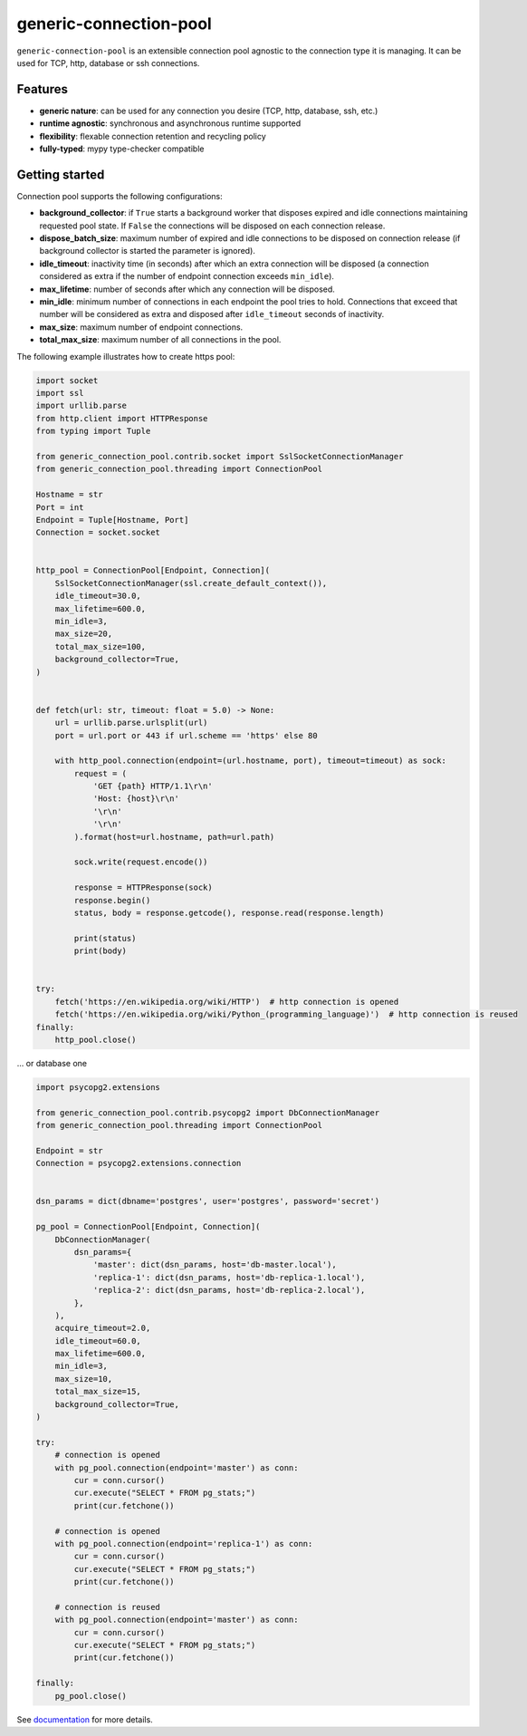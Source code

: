 =======================
generic-connection-pool
=======================

.. image:: https://static.pepy.tech/personalized-badge/generic-connection-pool?period=month&units=international_system&left_color=grey&right_color=orange&left_text=Downloads/month
    :target: https://pepy.tech/project/generic-connection-pool
    :alt: Downloads/month
.. image:: https://github.com/dapper91/generic-connection-pool/actions/workflows/test.yml/badge.svg?branch=master
    :target: https://github.com/dapper91/generic-connection-pool/actions/workflows/test.yml
    :alt: Build status
.. image:: https://img.shields.io/pypi/l/generic-connection-pool.svg
    :target: https://pypi.org/project/generic-connection-pool
    :alt: License
.. image:: https://img.shields.io/pypi/pyversions/generic-connection-pool.svg
    :target: https://pypi.org/project/generic-connection-pool
    :alt: Supported Python versions
.. image:: https://codecov.io/gh/dapper91/generic-connection-pool/branch/master/graph/badge.svg
    :target: https://codecov.io/gh/dapper91/generic-connection-pool
    :alt: Code coverage
.. image:: https://readthedocs.org/projects/generic-connection-pool/badge/?version=stable&style=flat
   :alt: ReadTheDocs status
   :target: https://generic-connection-pool.readthedocs.io/en/stable/


``generic-connection-pool`` is an extensible connection pool agnostic to the connection type it is managing.
It can be used for TCP, http, database or ssh connections.

Features
--------

- **generic nature**: can be used for any connection you desire (TCP, http, database, ssh, etc.)
- **runtime agnostic**: synchronous and asynchronous runtime supported
- **flexibility**: flexable connection retention and recycling policy
- **fully-typed**: mypy type-checker compatible


Getting started
---------------

Connection pool supports the following configurations:

* **background_collector**: if ``True`` starts a background worker that disposes expired and idle connections
  maintaining requested pool state. If ``False`` the connections will be disposed on each connection release.
* **dispose_batch_size**: maximum number of expired and idle connections to be disposed on connection release
  (if background collector is started the parameter is ignored).
* **idle_timeout**: inactivity time (in seconds) after which an extra connection will be disposed
  (a connection considered as extra if the number of endpoint connection exceeds ``min_idle``).
* **max_lifetime**: number of seconds after which any connection will be disposed.
* **min_idle**: minimum number of connections in each endpoint the pool tries to hold. Connections that exceed
  that number will be considered as extra and disposed after ``idle_timeout`` seconds of inactivity.
* **max_size**: maximum number of endpoint connections.
* **total_max_size**: maximum number of all connections in the pool.


.. image:: /static/connection-pool.svg
  :width: 1024
  :alt: Connection Pool parameters


The following example illustrates how to create https pool:

.. code-block:: python

    import socket
    import ssl
    import urllib.parse
    from http.client import HTTPResponse
    from typing import Tuple

    from generic_connection_pool.contrib.socket import SslSocketConnectionManager
    from generic_connection_pool.threading import ConnectionPool

    Hostname = str
    Port = int
    Endpoint = Tuple[Hostname, Port]
    Connection = socket.socket


    http_pool = ConnectionPool[Endpoint, Connection](
        SslSocketConnectionManager(ssl.create_default_context()),
        idle_timeout=30.0,
        max_lifetime=600.0,
        min_idle=3,
        max_size=20,
        total_max_size=100,
        background_collector=True,
    )


    def fetch(url: str, timeout: float = 5.0) -> None:
        url = urllib.parse.urlsplit(url)
        port = url.port or 443 if url.scheme == 'https' else 80

        with http_pool.connection(endpoint=(url.hostname, port), timeout=timeout) as sock:
            request = (
                'GET {path} HTTP/1.1\r\n'
                'Host: {host}\r\n'
                '\r\n'
                '\r\n'
            ).format(host=url.hostname, path=url.path)

            sock.write(request.encode())

            response = HTTPResponse(sock)
            response.begin()
            status, body = response.getcode(), response.read(response.length)

            print(status)
            print(body)


    try:
        fetch('https://en.wikipedia.org/wiki/HTTP')  # http connection is opened
        fetch('https://en.wikipedia.org/wiki/Python_(programming_language)')  # http connection is reused
    finally:
        http_pool.close()

... or database one

.. code-block:: python

    import psycopg2.extensions

    from generic_connection_pool.contrib.psycopg2 import DbConnectionManager
    from generic_connection_pool.threading import ConnectionPool

    Endpoint = str
    Connection = psycopg2.extensions.connection


    dsn_params = dict(dbname='postgres', user='postgres', password='secret')

    pg_pool = ConnectionPool[Endpoint, Connection](
        DbConnectionManager(
            dsn_params={
                'master': dict(dsn_params, host='db-master.local'),
                'replica-1': dict(dsn_params, host='db-replica-1.local'),
                'replica-2': dict(dsn_params, host='db-replica-2.local'),
            },
        ),
        acquire_timeout=2.0,
        idle_timeout=60.0,
        max_lifetime=600.0,
        min_idle=3,
        max_size=10,
        total_max_size=15,
        background_collector=True,
    )

    try:
        # connection is opened
        with pg_pool.connection(endpoint='master') as conn:
            cur = conn.cursor()
            cur.execute("SELECT * FROM pg_stats;")
            print(cur.fetchone())

        # connection is opened
        with pg_pool.connection(endpoint='replica-1') as conn:
            cur = conn.cursor()
            cur.execute("SELECT * FROM pg_stats;")
            print(cur.fetchone())

        # connection is reused
        with pg_pool.connection(endpoint='master') as conn:
            cur = conn.cursor()
            cur.execute("SELECT * FROM pg_stats;")
            print(cur.fetchone())

    finally:
        pg_pool.close()


See `documentation <https://generic-connection-pool.readthedocs.io/en/latest/>`_ for more details.
